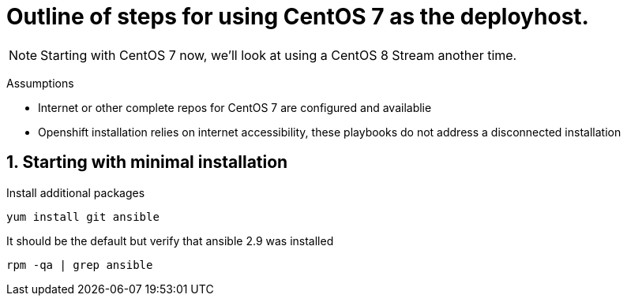 :gitrepo: https://github.com/xtophd/OCP-Workshop
:includedir: _includes
:doctype: book
:sectnums:
:sectnumlevels: 3
ifdef::env-github[]
:tip-caption: :bulb:
:note-caption: :information_source:
:important-caption: :heavy_exclamation_mark:
:caution-caption: :fire:
:warning-caption: :warning:
endif::[]


= Outline of steps for using CentOS 7 as the deployhost.

NOTE: Starting with CentOS 7 now, we'll look at using a CentOS 8 Stream another time.

Assumptions

  * Internet or other complete repos for CentOS 7 are configured and availablie
  * Openshift installation relies on internet accessibility, these playbooks do not address a disconnected installation


== Starting with minimal installation

Install additional packages

----
yum install git ansible
----

It should be the default but verify that ansible 2.9 was installed

----
rpm -qa | grep ansible
----

